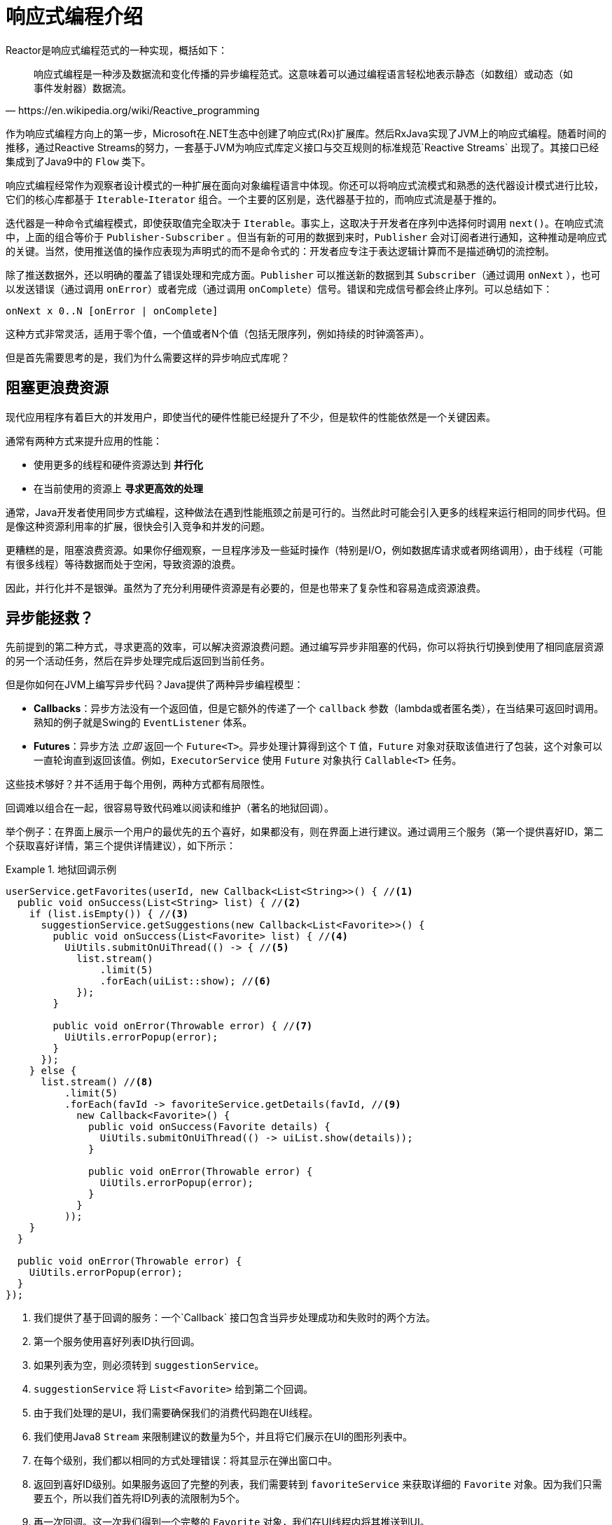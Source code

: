 [[intro-reactive]]
= 响应式编程介绍

Reactor是响应式编程范式的一种实现，概括如下：

[quote, https://en.wikipedia.org/wiki/Reactive_programming]
响应式编程是一种涉及数据流和变化传播的异步编程范式。这意味着可以通过编程语言轻松地表示静态（如数组）或动态（如事件发射器）数据流。

作为响应式编程方向上的第一步，Microsoft在.NET生态中创建了响应式(Rx)扩展库。然后RxJava实现了JVM上的响应式编程。随着时间的推移，通过Reactive Streams的努力，一套基于JVM为响应式库定义接口与交互规则的标准规范`Reactive Streams` 出现了。其接口已经集成到了Java9中的 `Flow` 类下。

响应式编程经常作为观察者设计模式的一种扩展在面向对象编程语言中体现。你还可以将响应式流模式和熟悉的迭代器设计模式进行比较，它们的核心库都基于 `Iterable`-`Iterator` 组合。一个主要的区别是，迭代器基于拉的，而响应式流是基于推的。

迭代器是一种命令式编程模式，即使获取值完全取决于 `Iterable`。事实上，这取决于开发者在序列中选择何时调用 `next()`。在响应式流中，上面的组合等价于 `Publisher-Subscriber` 。但当有新的可用的数据到来时，`Publisher` 会对订阅者进行通知，这种推动是响应式的关键。当然，使用推送值的操作应表现为声明式的而不是命令式的：开发者应专注于表达逻辑计算而不是描述确切的流控制。

除了推送数据外，还以明确的覆盖了错误处理和完成方面。`Publisher` 可以推送新的数据到其 `Subscriber`（通过调用 `onNext` ），也可以发送错误（通过调用 `onError`）或者完成（通过调用 `onComplete`）信号。错误和完成信号都会终止序列。可以总结如下：

====
[source]
----
onNext x 0..N [onError | onComplete]
----
====

这种方式非常灵活，适用于零个值，一个值或者N个值（包括无限序列，例如持续的时钟滴答声）。

但是首先需要思考的是，我们为什么需要这样的异步响应式库呢？

== 阻塞更浪费资源

现代应用程序有着巨大的并发用户，即使当代的硬件性能已经提升了不少，但是软件的性能依然是一个关键因素。

通常有两种方式来提升应用的性能：

* 使用更多的线程和硬件资源达到 *并行化*
* 在当前使用的资源上 *寻求更高效的处理*

通常，Java开发者使用同步方式编程，这种做法在遇到性能瓶颈之前是可行的。当然此时可能会引入更多的线程来运行相同的同步代码。但是像这种资源利用率的扩展，很快会引入竞争和并发的问题。

更糟糕的是，阻塞浪费资源。如果你仔细观察，一旦程序涉及一些延时操作（特别是I/O，例如数据库请求或者网络调用），由于线程（可能有很多线程）等待数据而处于空闲，导致资源的浪费。

因此，并行化并不是银弹。虽然为了充分利用硬件资源是有必要的，但是也带来了复杂性和容易造成资源浪费。

== 异步能拯救？

先前提到的第二种方式，寻求更高的效率，可以解决资源浪费问题。通过编写异步非阻塞的代码，你可以将执行切换到使用了相同底层资源的另一个活动任务，然后在异步处理完成后返回到当前任务。

但是你如何在JVM上编写异步代码？Java提供了两种异步编程模型：

* *Callbacks*：异步方法没有一个返回值，但是它额外的传递了一个 `callback` 参数（lambda或者匿名类），在当结果可返回时调用。熟知的例子就是Swing的 `EventListener` 体系。
* *Futures*：异步方法 _立即_ 返回一个 `Future<T>`。异步处理计算得到这个 `T` 值，`Future` 对象对获取该值进行了包装，这个对象可以一直轮询直到返回该值。例如，`ExecutorService` 使用 `Future` 对象执行 `Callable<T>` 任务。

这些技术够好？并不适用于每个用例，两种方式都有局限性。

回调难以组合在一起，很容易导致代码难以阅读和维护（著名的地狱回调）。

举个例子：在界面上展示一个用户的最优先的五个喜好，如果都没有，则在界面上进行建议。通过调用三个服务（第一个提供喜好ID，第二个获取喜好详情，第三个提供详情建议），如下所示：

.地狱回调示例
====
[source,java]
----
userService.getFavorites(userId, new Callback<List<String>>() { //<1>
  public void onSuccess(List<String> list) { //<2>
    if (list.isEmpty()) { //<3>
      suggestionService.getSuggestions(new Callback<List<Favorite>>() {
        public void onSuccess(List<Favorite> list) { //<4>
          UiUtils.submitOnUiThread(() -> { //<5>
            list.stream()
                .limit(5)
                .forEach(uiList::show); //<6>
            });
        }

        public void onError(Throwable error) { //<7>
          UiUtils.errorPopup(error);
        }
      });
    } else {
      list.stream() //<8>
          .limit(5)
          .forEach(favId -> favoriteService.getDetails(favId, //<9>
            new Callback<Favorite>() {
              public void onSuccess(Favorite details) {
                UiUtils.submitOnUiThread(() -> uiList.show(details));
              }

              public void onError(Throwable error) {
                UiUtils.errorPopup(error);
              }
            }
          ));
    }
  }

  public void onError(Throwable error) {
    UiUtils.errorPopup(error);
  }
});
----
<1> 我们提供了基于回调的服务：一个`Callback` 接口包含当异步处理成功和失败时的两个方法。
<2> 第一个服务使用喜好列表ID执行回调。
<3> 如果列表为空，则必须转到 `suggestionService`。
<4> `suggestionService` 将 `List<Favorite>` 给到第二个回调。
<5> 由于我们处理的是UI，我们需要确保我们的消费代码跑在UI线程。
<6> 我们使用Java8 `Stream` 来限制建议的数量为5个，并且将它们展示在UI的图形列表中。
<7> 在每个级别，我们都以相同的方式处理错误：将其显示在弹出窗口中。
<8> 返回到喜好ID级别。如果服务返回了完整的列表，我们需要转到 `favoriteService` 来获取详细的 `Favorite` 对象。因为我们只需要五个，所以我们首先将ID列表的流限制为5个。
<9> 再一次回调。这一次我们得到一个完整的 `Favorite` 对象，我们在UI线程内将其推送到UI。
====

存在大量包含重复且难以追踪的代码。在Reactor实现相同的功能：

.与回调代码等价的Reactor代码示例
====
[source,java]
----
userService.getFavorites(userId) // <1>
           .flatMap(favoriteService::getDetails) // <2>
           .switchIfEmpty(suggestionService.getSuggestions()) // <3>
           .take(5) // <4>
           .publishOn(UiUtils.uiThreadScheduler()) // <5>
           .subscribe(uiList::show, UiUtils::errorPopup); // <6>
----
<1> 我们从一个喜好ID的流开始。
<2> 我们 _异步地将它们转换_ 为详细的 `Favorite` 对象(`flatMap`)。现在我们有了一个 `Favorite` 的流。
<3> 如果 `Favorite` 流为空，我们降级到 `suggestionService`。
<4> 我们最多只关注结果流中的五个元素。
<5> 最后我们处理UI线程中的每个元素。
<6> 我们通过描述最终如何处理数据的形式来触发流（在UI列表中显示）以及出现错误时的操作（显示弹出窗口）。
====

如果想要确保在800ms内检索到喜好ID，当耗时较长时，从缓存中获取？在基于回调的代码中，这是一个复杂的任务。在Reactor中，在链中添加一个 `timeout` 操作符就变得非常简单，如下所示：

.超时和回退的Reactor代码示例
====
[source,java]
----
userService.getFavorites(userId)
           .timeout(Duration.ofMillis(800)) // <1>
           .onErrorResume(cacheService.cachedFavoritesFor(userId)) // <2>
           .flatMap(favoriteService::getDetails) // <3>
           .switchIfEmpty(suggestionService.getSuggestions())
           .take(5)
           .publishOn(UiUtils.uiThreadScheduler())
           .subscribe(uiList::show, UiUtils::errorPopup);
----
<1> 如果以上部分在800ms内没有发射出元素，则传播一个错误。
<2> 如果发生错误，降级到 `cacheService`。
<3> 链的其余部分与前面的示例类似。
====

`Future` 对象比回调稍微好一点，但依然难以进行组合，尽管Java8中 `CompletableFuture` 对其做了改进。编排多个 `Future` 对象在一起虽然是可以行的，但并不容易。另外，`Future` 有其它的问题：

* 调用 `get()` 方法很容易导致 `Future` 对象出现另一个阻塞的情况。
* 不支持惰性计算。
* 缺乏对多值和高级错误处理的支持。

考虑另外一个示例：获取到一个ID列表，我们需要获取其名称或统计信息并将其组合，且所有的操作都是异步的。下面的例子使用 `CompletableFuture` 类型列表执行此操作：

.`CompletableFuture` 组合示例
====
[source,java]
----
CompletableFuture<List<String>> ids = ifhIds(); // <1>

CompletableFuture<List<String>> result = ids.thenComposeAsync(l -> { // <2>
	Stream<CompletableFuture<String>> zip =
			l.stream().map(i -> { // <3>
				CompletableFuture<String> nameTask = ifhName(i); // <4>
				CompletableFuture<Integer> statTask = ifhStat(i); // <5>

				return nameTask.thenCombineAsync(statTask, (name, stat) -> "Name " + name + " has stats " + stat); // <6>
			});
	List<CompletableFuture<String>> combinationList = zip.collect(Collectors.toList()); // <7>
	CompletableFuture<String>[] combinationArray = combinationList.toArray(new CompletableFuture[combinationList.size()]);

	CompletableFuture<Void> allDone = CompletableFuture.allOf(combinationArray); // <8>
	return allDone.thenApply(v -> combinationList.stream()
			.map(CompletableFuture::join) // <9>
			.collect(Collectors.toList()));
});

List<String> results = result.join(); // <10>
assertThat(results).contains(
		"Name NameJoe has stats 103",
		"Name NameBart has stats 104",
		"Name NameHenry has stats 105",
		"Name NameNicole has stats 106",
		"Name NameABSLAJNFOAJNFOANFANSF has stats 121");
----
<1> 从一个给定需要处理的 `id` 列表开始。
<2> 一旦得到列表，我们需要进一步的异步处理。
<3> 遍历列表中的每个元素。
<4> 异步获取关联的名称。
<5> 异步获取关联的任务。
<6> 合并结果。
<7> 现在，我们有了表示所有组合任务的future列表。为了执行这些任务，我们需要转换列表为数组。
<8> 将数组传递给 `CompletableFuture.allOf`，输出到一个 `Future` 对象，然后当所有的任务都完成后完成。 
<9> 棘手的是，`allOf` 返回 `CompletableFuture<Void>` ，我们重新遍历future列表，使用 `join()` 收集其结果（这里不会阻塞，因为 `allOf` 已经确保这些futures已经完成）。
<10> 一旦触发了整个异步链，我们就可以等待其执行结果返回，且断言返回的结果。
====

由于Reactor提供了更多开箱即用的组合运算符，这个过程可以被简化如下：

.与future代码等价的Reactor代码示例
====
[source,java]
----
Flux<String> ids = ifhrIds(); // <1>

Flux<String> combinations =
		ids.flatMap(id -> { // <2>
			Mono<String> nameTask = ifhrName(id); // <3>
			Mono<Integer> statTask = ifhrStat(id); // <4>

			return nameTask.zipWith(statTask, // <5>
					(name, stat) -> "Name " + name + " has stats " + stat);
		});

Mono<List<String>> result = combinations.collectList(); // <6>

List<String> results = result.block(); // <7>
assertThat(results).containsExactly( // <8>
		"Name NameJoe has stats 103",
		"Name NameBart has stats 104",
		"Name NameHenry has stats 105",
		"Name NameNicole has stats 106",
		"Name NameABSLAJNFOAJNFOANFANSF has stats 121"
);
----
<1> 这一次，我们从已提供的一个异步序列 `ids`（`Flux<String>`）开始。
<2> 对于序列中的每个元素，我们异步处理（在调用的 `flatMap` 函数内部）两次。
<3> 获取关联的名称。
<4> 获取关联的统计信息。
<5> 异步合并两个结果值。
<6> 在值可用时聚合到 `List` 中。
<7> 在生产中，我们会进一步通过 `Flux` 异步的组合或者订阅。一般情况下，我们会返回 `result` `Mono`。由于我们现在用作测试，我们阻塞等待结果处理完成，然后直接返回聚合的值列表。
<8> 断言结果。
====

使用回调和 `Future` 对象的缺点是相似的，且是 `Publisher-Subscriber` 的响应式编程所要解决的问题。

== 从命令式到响应式编程

诸如Reactor之类的响应式库，旨在解决JVM上这些 " `经典` "的异步方法的缺点，同时还关注一些其它的方面：

* *组合性* 和 *易读性*
* 数据作为 *流* 操作，且有着丰富的 *操作符*
* 在 *订阅* 之前什么都不会发生
* *背压* 或 _消费者向生产者发送信号表示发布速率太快_
* 与 _并发无关_ 的高阶抽象

=== 组合性和易读性

"可组合性"是指能够编排多个异步任务，我们使用先前任务的结果将输入提供给后续任务。另外，我们可以以fork-join的形式运行多个任务。此外，我们能复用异步任务作为离散组件到更高层次的系统中。

编排任务的能力是与代码的可读性和可维护性紧密耦合。随着异步处理的层数和复杂性的增加，编写和阅读代码变得越来越困难。正如我们看到的一样，整个回调模型是非常简单的，但是其主要的缺点之一是，对于复杂的处理，你需要从一个回调中执行一个回调，其本身嵌套在另一个回调中，依此类推。这种混乱被称为"地狱回调"。正如你所料到的（或从经验得知），如此的代码是相当难以回溯和推理的。

Reactor提供了丰富的组合选项，其中在代码中反映了抽象过程，并且所有内容通常保持在同一级别（减少嵌套）。

=== 类比流水线

你可以将响应式应用数据处理当作在组装流水线上流动。Reactor既是流水线又是工作站。原料来源于（原始的 `Publisher`）并最终作为一个产品，准备推送到消费者（`Subscriber`）。

原料可以通过各种转换和其它的中间步骤，或者将中间零件聚合在一起成为更大的流水线的一部分。如果在某一点出现故障或者堵塞（也许产品装箱所需时间过长），当前被影响到的工作站可以向上游发出信号来限制原料的流动。

=== 操作符

在Reactor中，操作符是我们流水线类比中的工作站。每个操作符添加行为到 `Publisher` 中，并将上一步的 `Publisher` 包装到新的实例中。因此，整个链被链接在一起，数据源于第一个 `Publisher` 沿着链向下移动，并通过每个链接进行转换。最终，`Subscriber` 完成处理。记住，正如我们很快会看到的，在 `Subscriber` 订阅 `Publisher` 之前，什么都不会发生。

TIP: 理解操作符创建新的实例可以帮助你避免一个常见的错误，该错误会导致你认为你在链中使用的运算符未被应用。请参见FAQ中 <<faq.chain,item>>。

尽管在响应式流规范中根本没有指定操作符，Reactor作为优秀响应式库中之一的添加了这些操作，提供了丰富的操作符。且涉及了很多方面，从简单的转换和过滤到复杂的编排和错误处理。

[[reactive.subscribe]]
=== `subscribe()` 之前什么都不会发生

在Reactor中，当你写一个 `Publisher` 链时，默认情况下不会开始注入数据。相反，你可以创建异步处理（有助于重用和组合）的抽象描述。

通过 *订阅*，可以将 `Publisher` 与 `Subscriber` 进行绑定，从而触发整个链中的流数据。这是在内部实现的，通过单个 `request` 信号从 `Subscriber` 传播到上游，一直传回到 `Publisher`。

[[reactive.backpressure]]
=== 背压

向上游传播信号也用作实现 *背压*，我们在组装流水线类比中将其描述为，当工作站的处理速度比上游工作站慢时，沿生产线向上发送反馈信号。

响应式流规范所定义的实际机制与类比非常接近：一个订阅者可以以 _无界_ 模式工作，并让源以其最快的速率推送所有的数据，也可以使用 `request` 机制向源发送信号，表明已准备好最多处理 `n` 个元素。

中间操作符也可以在中途改变请求。设想一个以十为一组将元素进行分组的 `buffer` 操作符。如果订阅者请求一个buffer，源可以生成十个元素。一些操作符还实现了 *提前获取* 的策略，能够避免 `request(1)` 往返，如果在请求之前生产元素的成本不太高，那么这种策略是有益的。

这会将推模式转换为 *推拉混合*，当元素随时可用时，下游可以从上游获取n个元素。但是如果这些元素还没准备好，每当它们被生产时，就会被上游推送到下游。

[[reactive.hotCold]]
=== 热 vs 冷

Rx系列的响应库区分了两大类响应式序列：*热* 和 *冷*，这种区别主要与响应式流如何对订阅者作出反应相关：

- 一个 *冷* 的序列会对每个 `Subscriber` 都重新开始，包括数据源。例如，如果源包装了一个HTTP调用，则会为每个订阅发起一个新的HTTP请求。
- 一个 *热* 的序列对每个 `Subscriber` 并非是从头开始。更确切地说，晚到的订阅者会在订阅后接收到发送的信号。但是注意，有些热的响应式流可以缓存或者重置全部或部分下发历史。从一般的角度来看，一个热的序列即使没有订阅者处于监听（对于"`订阅之前什么都不会发生`"规则是个例外），也能下发。

关于Reactor上下文中热与冷的更多信息，请看 <<reactor.hotCold,reactor专门章节>>。

//TODO talk about being concurrency-agnostic? Elements of functional style?
